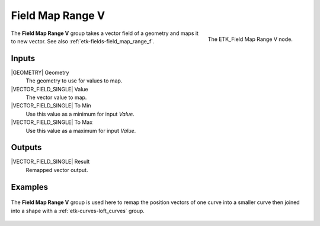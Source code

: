 .. index:: Fields; Field Map Range V
.. _etk-fields-field_map_range_v:

******************
 Field Map Range V
******************

.. figure:: /images/nodes-field_map_range_v.png
   :align: right

   The ETK_Field Map Range V node.

The **Field Map Range V** group takes a vector field of a geometry and
maps it to new vector. See also :ref:`etk-fields-field_map_range_f`.


Inputs
=======

|GEOMETRY| Geometry
   The geometry to use for values to map.

|VECTOR_FIELD_SINGLE| Value
   The vector value to map.

|VECTOR_FIELD_SINGLE| To Min
   Use this value as a minimum for input *Value*.

|VECTOR_FIELD_SINGLE| To Max
   Use this value as a maximum for input *Value*.


Outputs
========

|VECTOR_FIELD_SINGLE| Result
   Remapped vector output.


Examples
========

.. figure:: /images/nodes-map_range_v_basic.png
   :align: center
   :width: 800

   The **Field Map Range V** group is used here to remap the position
   vectors of one curve into a smaller curve then joined into a
   shape with a :ref:`etk-curves-loft_curves` group.
